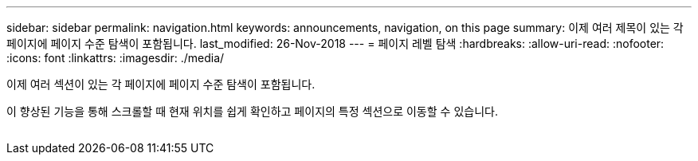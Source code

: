 ---
sidebar: sidebar 
permalink: navigation.html 
keywords: announcements, navigation, on this page 
summary: 이제 여러 제목이 있는 각 페이지에 페이지 수준 탐색이 포함됩니다. 
last_modified: 26-Nov-2018 
---
= 페이지 레벨 탐색
:hardbreaks:
:allow-uri-read: 
:nofooter: 
:icons: font
:linkattrs: 
:imagesdir: ./media/


[role="lead"]
이제 여러 섹션이 있는 각 페이지에 페이지 수준 탐색이 포함됩니다.

이 향상된 기능을 통해 스크롤할 때 현재 위치를 쉽게 확인하고 페이지의 특정 섹션으로 이동할 수 있습니다.

image:navigation.gif[""]
